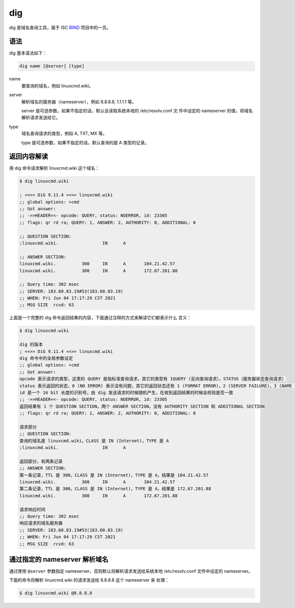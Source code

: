 .. index:: dig

.. meta::
    :description: Linux dig 命令使用详解。dig 命令可以从指定的目录中列出匹配
        的文件。


dig
===

dig 是域名查询工具，属于 ISC `BIND`_ 项目中的一员。

.. _BIND: https://www.isc.org/bind/

语法
----

dig 基本语法如下：

.. code-block:: none

    dig name [@server] [type]

name
    要查询的域名，例如 linuxcmd.wiki。

server
    解析域名的服务器（nameserver），例如 8.8.8.8, 1.1.1.1 等。

    server 是可选参数，如果不指定的话，默认会读取系统本地的 /etc/resolv.conf 文
    件中设定的 nameserver 的值，将域名解析请求发送给它。

type
    域名查询请求的类型，例如 A, TXT, MX 等。

    type 是可选参数，如果不指定的话，默认查询的是 A 类型的记录。

返回内容解读
------------

用 dig 命令请求解析 linuxcmd.wiki 这个域名：

.. code-block:: none

    $ dig linuxcmd.wiki

    ; <<>> DiG 9.11.4 <<>> linuxcmd.wiki
    ;; global options: +cmd
    ;; Got answer:
    ;; ->>HEADER<<- opcode: QUERY, status: NOERROR, id: 23305
    ;; flags: qr rd ra; QUERY: 1, ANSWER: 2, AUTHORITY: 0, ADDITIONAL: 0

    ;; QUESTION SECTION:
    ;linuxcmd.wiki.                 IN      A

    ;; ANSWER SECTION:
    linuxcmd.wiki.          300     IN      A       104.21.42.57
    linuxcmd.wiki.          300     IN      A       172.67.201.88

    ;; Query time: 302 msec
    ;; SERVER: 183.60.83.19#53(183.60.83.19)
    ;; WHEN: Fri Jun 04 17:17:29 CST 2021
    ;; MSG SIZE  rcvd: 63
    
上面是一个完整的 dig 命令返回结果的内容，下面通过注释的方式来解读它们都表示什么
含义：

.. code-block:: none

    $ dig linuxcmd.wiki

    dig 的版本
    ; <<>> DiG 9.11.4 <<>> linuxcmd.wiki
    dig 命令中的全局参数设定
    ;; global options: +cmd
    ;; Got answer:
    opcode 表示请求的类型，这里的 QUERY 是指标准查询请求，其它的类型有 IQUERY (反向查询请求），STATUS（服务器状态查询请求）
    status 表示返回的状态，0 (NO ERROR) 表示没有问题，其它的返回状态还有 1 (FORMAT ERROR)，2 (SERVER FAILURE)，3 (NAME ERROR)，4 (NOT IMPLEMENTED)，5 (REFUSED)
    id 是一个 16 bit 长度的识别号，由 dig 发送请求的时候随机产生，在收到返回结果的时候会校验是否一致
    ;; ->>HEADER<<- opcode: QUERY, status: NOERROR, id: 23305
    返回结果有 1 个 QUESTION SECTION，两个 ANSWER SECTION，没有 AUTHORITY SECTION 和 ADDITIONAL SECTION
    ;; flags: qr rd ra; QUERY: 1, ANSWER: 2, AUTHORITY: 0, ADDITIONAL: 0

    请求部分
    ;; QUESTION SECTION:
    查询的域名是 linuxcmd.wiki，CLASS 是 IN (Internet)，TYPE 是 A
    ;linuxcmd.wiki.                 IN      A

    返回部分，有两条记录
    ;; ANSWER SECTION:
    第一条记录，TTL 是 300，CLASS 是 IN (Internet)，TYPE 是 A，结果是 104.21.42.57
    linuxcmd.wiki.          300     IN      A       104.21.42.57
    第二条记录，TTL 是 300，CLASS 是 IN (Internet)，TYPE 是 A，结果是 172.67.201.88
    linuxcmd.wiki.          300     IN      A       172.67.201.88

    请求响应时间
    ;; Query time: 302 msec
    响应请求的域名服务器
    ;; SERVER: 183.60.83.19#53(183.60.83.19)
    ;; WHEN: Fri Jun 04 17:17:29 CST 2021
    ;; MSG SIZE  rcvd: 63

.. Seealso::
    dig 的调用遵循 DNS 协议 `rfc1035`_ 规范，有兴趣的话可以详细看下其中的第 4
    节 MESSAGE 部分，对于 DNS 请求和返回的数据包格式的描述。

    .. _rfc1035: https://datatracker.ietf.org/doc/html/rfc1035

通过指定的 nameserver 解析域名
------------------------------

通过使用 ``@server`` 参数指定 nameserver，否则默认将解析请求发送给系统本地
/etc/resolv.conf 文件中设定的 nameserver。

下面的命令将解析 linuxcmd.wiki 的请求发送给 8.8.8.8 这个 nameserver 来
处理：

.. code-block:: bash

    $ dig linuxcmd.wiki @8.8.8.8
